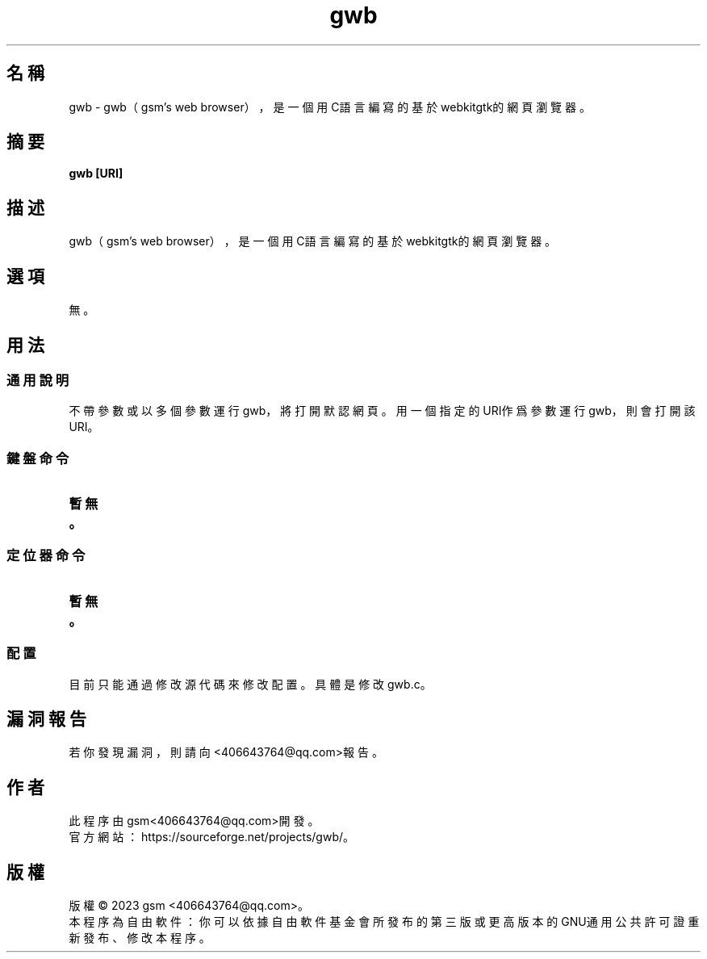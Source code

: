 ./" *************************************************************************
./"     gwb.1：gwb(1)手冊頁。
./"     版權 (C) 2023 gsm <406643764@qq.com>
./"     本程序為自由軟件：你可以依據自由軟件基金會所發布的第三版或更高版本的
./" GNU通用公共許可證重新發布、修改本程序。
./"     雖然基于使用目的而發布本程序，但不負任何擔保責任，亦不包含適銷性或特
./" 定目標之適用性的暗示性擔保。詳見GNU通用公共許可證。
./"     你應該已經收到一份附隨此程序的GNU通用公共許可證副本。否則，請參閱
./" <http://www.gnu.org/licenses/>。
./" ************************************************************************/
.TH gwb 1 2023年1月 "gwb 0.1" gwb
.
.SH 名稱
gwb \- gwb（gsm's web browser），是一個用C語言編寫的基於webkitgtk的網頁瀏覽器。
.
.SH 摘要
.B gwb [URI]
.
.SH 描述
.PP
gwb（gsm's web browser），是一個用C語言編寫的基於webkitgtk的網頁瀏覽器。
.
.SH 選項
無。
.
.SH 用法
.
.SS 通用說明
.
.TP
不帶參數或以多個參數運行gwb，將打開默認網頁。用一個指定的URI作爲參數運行gwb，則會打開該URI。
.
.SS 鍵盤命令
.
.TP
.B 暫無。
.
.SS 定位器命令
.
.TP
.B 暫無。
.
.SS 配置
.
.TP
目前只能通過修改源代碼來修改配置。具體是修改gwb.c。
.
.SH 漏洞報告
.
若你發現漏洞，則請向<406643764@qq.com>報告。
.
.SH 作者
.
此程序由gsm<406643764@qq.com>開發。
.br
官方網站：https://sourceforge.net/projects/gwb/。
.
.SH 版權
.
版權 \(co 2023 gsm <406643764@qq.com>。
.br
本程序為自由軟件：你可以依據自由軟件基金會所發布的第三版或更高版本的GNU通用公共許可證重新發布、修改本程序。
